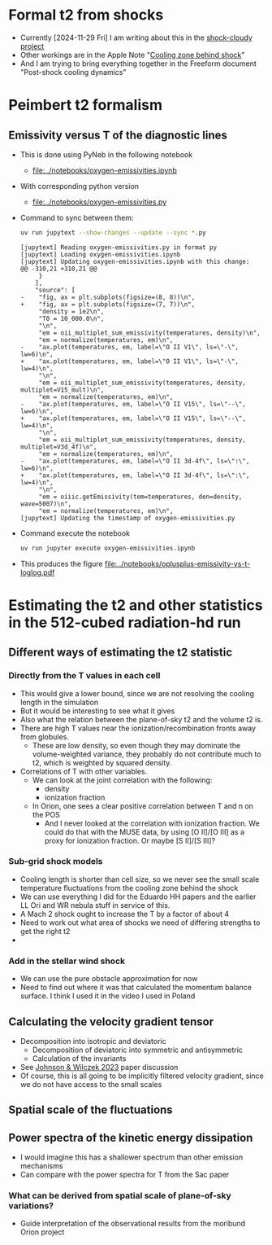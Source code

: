 
* Formal t2 from shocks
- Currently [2024-11-29 Fri] I am writing about this in the [[file:../../shock-cloudy/shock-cloudy.org][shock-cloudy project]]
- Other workings are in the Apple Note "[[file:Cooling zone behind shock.pdf][Cooling zone behind shock]]"
- And I am trying to bring everything together in the Freeform document "Post-shock cooling dynamics"

* Peimbert t2 formalism

** Emissivity versus T of the diagnostic lines
:LOGBOOK:
- Note taken on [2024-11-29 Fri 11:54] \\
  I vastly expanded the notebook and calculated the log-log slopes q for each emission line, and thus the bias factors Q for each ratio
:END:
- This is done using PyNeb in the following notebook
  - [[file:../notebooks/oxygen-emissivities.ipynb]]
- With corresponding python version
  - [[file:../notebooks/oxygen-emissivities.py]]
- Command to sync between them:
  #+begin_src sh :dir ../notebooks :results output
    uv run jupytext --show-changes --update --sync *.py
  #+end_src

  #+RESULTS:
  #+begin_example
  [jupytext] Reading oxygen-emissivities.py in format py
  [jupytext] Loading oxygen-emissivities.ipynb
  [jupytext] Updating oxygen-emissivities.ipynb with this change:
  @@ -310,21 +310,21 @@
       }
      ],
      "source": [
  -    "fig, ax = plt.subplots(figsize=(8, 8))\n",
  +    "fig, ax = plt.subplots(figsize=(7, 7))\n",
       "density = 1e2\n",
       "T0 = 10_000.0\n",
       "\n",
       "em = oii_multiplet_sum_emissivity(temperatures, density)\n",
       "em = normalize(temperatures, em)\n",
  -    "ax.plot(temperatures, em, label=\"O II V1\", ls=\"-\", lw=6)\n",
  +    "ax.plot(temperatures, em, label=\"O II V1\", ls=\"-\", lw=4)\n",
       "\n",
       "em = oii_multiplet_sum_emissivity(temperatures, density, multiplet=V15_mult)\n",
       "em = normalize(temperatures, em)\n",
  -    "ax.plot(temperatures, em, label=\"O II V15\", ls=\"--\", lw=6)\n",
  +    "ax.plot(temperatures, em, label=\"O II V15\", ls=\"--\", lw=4)\n",
       "\n",
       "em = oii_multiplet_sum_emissivity(temperatures, density, multiplet=V3d_4f)\n",
       "em = normalize(temperatures, em)\n",
  -    "ax.plot(temperatures, em, label=\"O II 3d-4f\", ls=\":\", lw=6)\n",
  +    "ax.plot(temperatures, em, label=\"O II 3d-4f\", ls=\":\", lw=4)\n",
       "\n",
       "em = oiiic.getEmissivity(tem=temperatures, den=density, wave=5007)\n",
       "em = normalize(temperatures, em)\n",
  [jupytext] Updating the timestamp of oxygen-emissivities.py
  #+end_example

- Command execute the notebook
  #+begin_src sh :dir ../notebooks :results output
    uv run jupyter execute oxygen-emissivities.ipynb
  #+end_src

  #+RESULTS:

- This produces the figure [[file:../notebooks/oplusplus-emissivity-vs-t-loglog.pdf]] 


* Estimating the t2 and other statistics in the 512-cubed radiation-hd run
** Different ways of estimating the t2 statistic
*** Directly from the T values in each cell
- This would give a lower bound, since we are not resolving the cooling length in the simulation
- But it would be interesting to see what it gives
- Also what the relation between the plane-of-sky t2 and the volume t2 is.
- There are high T values near the ionization/recombination fronts away from globules.
  - These are low density, so even though they may dominate the volume-weighted variance, they probably do not contribute much to t2, which is weighted by squared density.
- Correlations of T with other variables.
  - We can look at the joint correlation with the following:
    - density
    - ionization fraction
  - In Orion, one sees a clear positive correlation between T and n on the POS
    - And I never looked at the correlation with ionization fraction. We could do that with the MUSE data, by using [O II]/[O III] as a proxy for ionization fraction. Or maybe [S II]/[S III]?
*** Sub-grid shock models
- Cooling length is shorter than cell size, so we never see the small scale temperature fluctuations from the cooling zone behind the shock
- We can use everything I did for the Eduardo HH papers and the earlier LL Ori and WR nebula stuff in service of this.
- A Mach 2 shock ought to increase the T  by a factor of about 4
- Need to work out what area of shocks we need of differing strengths to get the right t2
- 
*** Add in the stellar wind shock
- We can use the pure obstacle approximation for now
- Need to find out where it was that calculated the momentum balance surface. I think I used it in the video I used in Poland
** Calculating the velocity gradient tensor
- Decomposition into isotropic and deviatoric
  - Decomposition of deviatoric into symmetric and antisymmetric
  - Calculation of the invariants
- See [[id:935028F2-A5A8-4890-8367-E49AE5AB4284][Johnson & Wilczek 2023]] paper discussion
- Of course, this is all going to be implicitly filtered velocity gradient, since we do not have access to the small scales
** Spatial scale of the fluctuations
** Power spectra of the kinetic energy dissipation
- I would imagine this has a shallower spectrum than other emission mechanisms
- Can compare with the power spectra for T from the Sac paper
*** What can be derived from spatial scale of plane-of-sky variations?
- Guide interpretation of the observational results from the moribund Orion project
